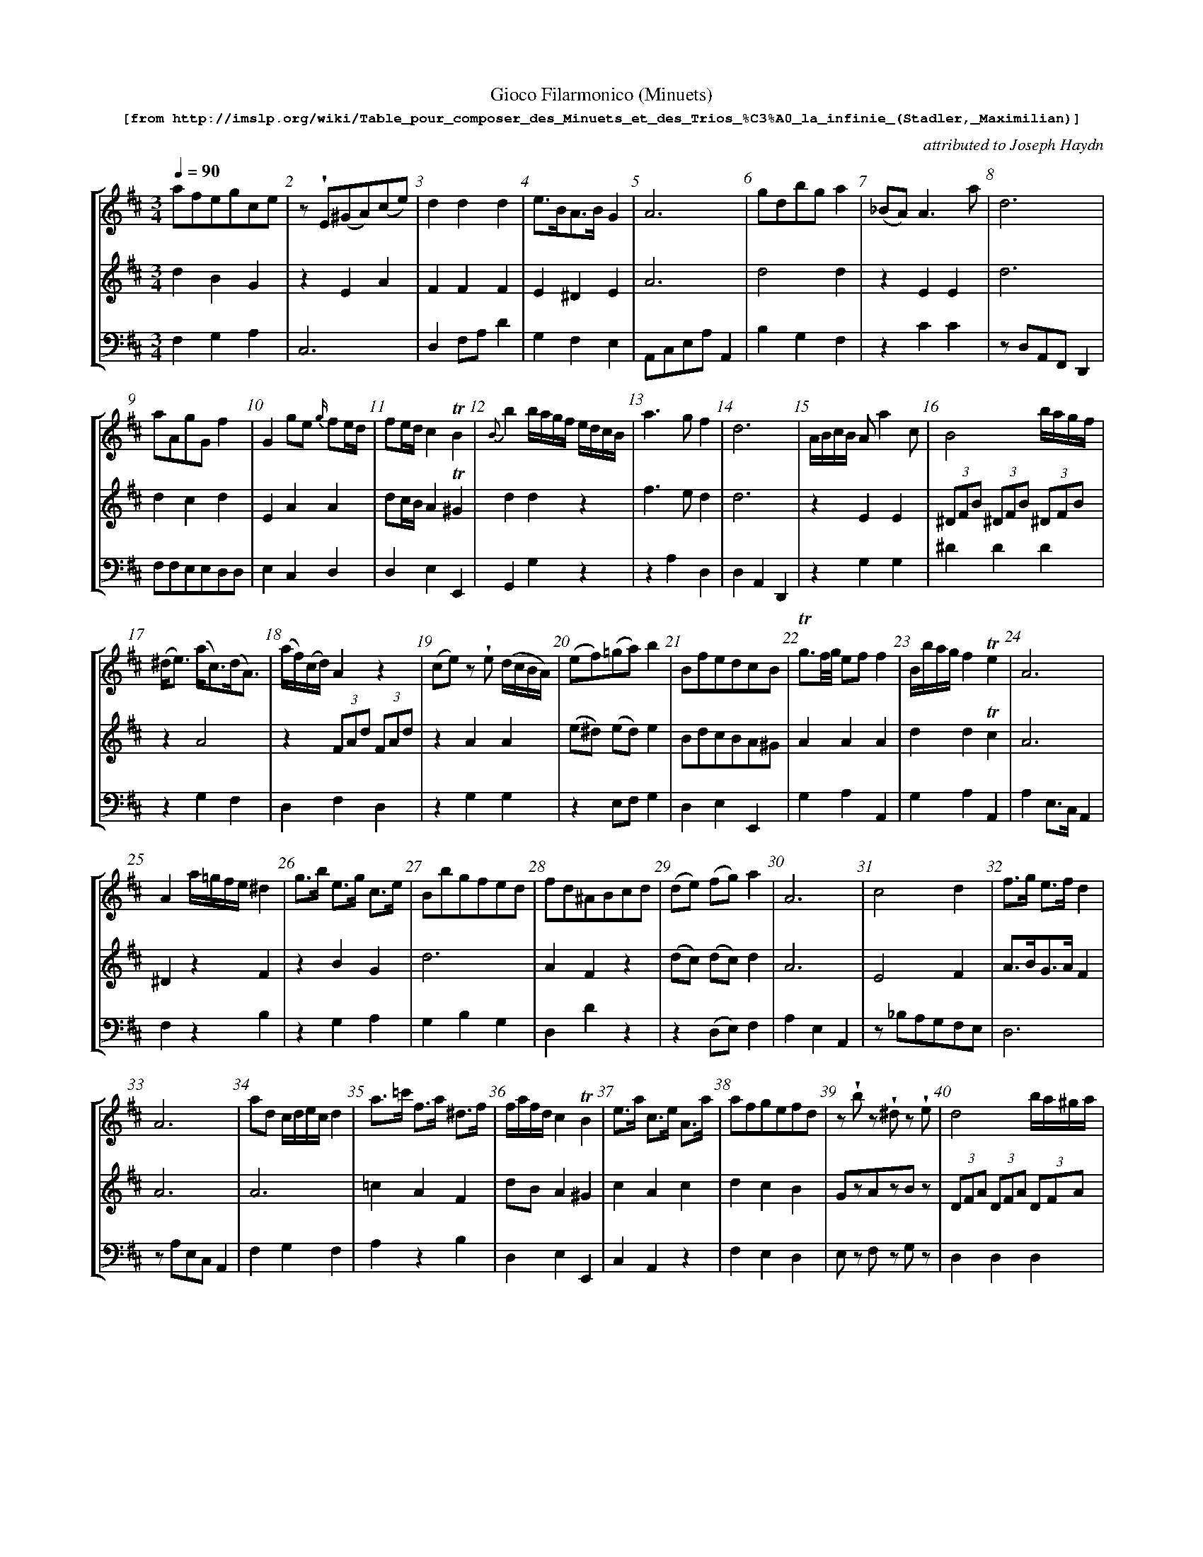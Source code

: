 %%scale 0.60
%%pagewidth	8.5in
%%barsperstaff	8 % number of measures per staff
%%measurebox	false % measure numbers in a box
%%measurenb	1
%
%%beginsvg
<defs>
% triangle
<path id="newdot" class="fill"
  d="m -2 2 l 2 5 l 2 -5 l -4 0" />
</defs>
%%endsvg

% name  type    fnctn   height  wl      wr      string
%%deco  tu      0       newdot  5       0       0

X:1
T:
%%setfont-1 Courier-Bold 12
T:Gioco Filarmonico (Minuets)
T:$1[from http://imslp.org/wiki/Table_pour\_composer\_des\_Minuets\_et\_des\_Trios\_\%C3\%A0\_la\_infinie\_(Stadler,_Maximilian)]$0
C:attributed to Joseph Haydn
S:
M:3/4
L:1/8
Q:1/4=90
%%staves [1 2 3]
V:1 clef=treble
V:2 clef=treble
V:3 clef=bass
K:D
%
%%MIDI program 1 73
%%MIDI program 2 40
%%MIDI program 3 32
%
[V:1]
afegce | z !wedge!E(^GA)(ce) | d2d2d2 | e3/B/A3/B/ G2 | A6 | gdbg a2 | (_BA) A3a | d6 | 
aAgGf2 | G2 ge {g/}fe/d/ | fe/d/ c2!trill!B2 | {B}b2b/a/g/f/ e/d/c/B/ | a3gf2 | d6 | A/B/c/B/ A a2 c | B4 b/a/g/f/ | 
(^d/e3/) (a/c3/)(d/A3/) | (a/f/)(c/d/) A2 z2 | (ce)z !wedge!e (d/c/B/A/) | (ef)(=ga)b2 | BfedcB | !trill!g3/f/4g/4 ef f2 | B/b/a/g/ f2!trill!e2 | A6 | 
A2 a/=g/f/e/ ^d2 | g3/b/ e3/g/ c3/e/ | Bbgfed | fd^ABcd | (de) (fg)a2 | A6 | c4d2 | f3/g/ e3/f/ d2 | 
A6 | ad c/d/e/c/ d2 | a3/=c'/ f3/a/ ^d3/f/ | f/a/f/d/ c2 !trill!B2 | e3/a/ c3/e/ A3/a/ | afgefd | z!wedge!b z !wedge!^d z !wedge!e | d4 b/a/^g/a/ | 
!wedge!c2!wedge!e2!wedge!a2 | B3/d/ c3/e/ d3/f/ | B/d/c/B/ ce d2 | A3/d/ f2!trill!e2 | c/e/d/c/ {e/}dc/B/ c2 | cdef^ga | c/d/B/^G/ Ed c2 | G2g2e2 | 
A2c'2d'2 | cd e/d/e/f/ d2 | B3/d/ g3/d/ b2 | b/f/g/e/ d2!trill!c2 | (dc) !wedge!e!wedge!cd2 | DA Fd Af | zcdefe | d2 e/d/e/g/ f2 | 
G2 g/f/e/d/ c2 | (a2a/)g/f/g/ f2 | Aa!trill!ag!trill!gf | A3/c/e3/g/f2 | A2G2F2 | (3ea^g (3fed (3cdB | c2e/d/B/^G/A2 | A4 a/=g/f/e/ | 
B/c/^d/c/ Bb2^d | (^df) z!wedge!f (e/d/)(!wedge!c/!wedge!B/) | (B/c3/) !trill!d4 | (E2E/)F/^G/A/ B/c/d/e/ | a4 g/f/e/d/ | b4f2 | bBaB =g2 | Bbagfe | 
G2 Bdgb |  dcac d2 | | f3/a/ d3/f/ A3/f/ | z b z g z e | eB A=G FE | d6 | d6 | (d2 (3d)fe (3dcB | 
A6 | z!wedge!a z!wedge!c z!wedge!d | d6 | a3/b/ g3/a/ f2 | (d2c/)B/c/d/e2 | d3/f/2 B3/d/ c2 | a2 a/g/f/e/ f2 | be ^d/e/f/d/ e2 | 
z !wedge!^d(eg)(ce) | A2a2f2 | A6 | d3/f/ e3/g/ f2 | d6 | A6 | d2 e/f/g/2e/ f2 | a3/d'/ f3/a/ d3/f/ | 
z/E/F/^G/ A/B/c/d/ e/f/g/a/ | d2(c/d3/)(c/d3/) | f2 {e}d2 {c}B2 | A6 | (3bfg (3bfg (3bge | a4 gf | ce^GB A2 | d'2 d'/c'/b/a/ g/f/e/d/ | 
(3^gab d2d2 | a/f/e/d/ c2!trill!B2 | A6 | a4c2 | (3Bgb (3agf (3edc | (3Ace g2 f3/d/ | d6 | d3/g/ !trill!g3/f/4g/4 b2 | 
e/f/g/e/ fa{g/}f{e/}d | !trill!a3/g/4a/4 bGge | A3/d/f3/d/ a2 | (3gbg f2!trill!e2 | ^d4d2 | z!wedge!^A(Bd)(^GB) | d4c/d/e/c/ | (=cB)c3b | 
e3/=g/f3/a/ g2 | e3/a/ f3/a/ e3/a/ | A6 | A/B/c/d/ e/f/g/e/ f2 | ef d4 | g4fe | A6 | z!wedge!B(^de)(gb) | 
ae{f/}ed{e/}dc | (3e^ga A2z2 | d6 | d/A/B/c/ d/e/f/g/ a2 | (3ea^g (3fed (3cBA | a2 !trill!=gf!trill!ed | ^G3/B/ e3/B/ ^g3/e/ | (A2A/)B/c/d/ e/f/g/a/ | 
z!wedge!B(^de)(gb) | Aa=gfe^d | f/e/^d/e/ B4 | d4bd | z2 (3fag (3fed | !trill!a3/g/4a/4 b3/g/ f2 | (3eBe (3geg b2 | e/d/c/d/ B2 z2 | 
f/e/g/e/ d2c2 | z!wedge!F(^AB)(df) | (3Ace =g3/e/ f3/d/ | d2 e/d/e/f/ d2 | B/^d/e/g/ b2c2 | Ggfedc | d6 | (3afd A2d2 | 
^GddccB | zf{g/}fe{f/}ed | e2f/e/f/a/ g2 | (d2c2)d2 | (Bd)!wedge!g!wedge!ba2 | B2(3bag (3fed | c/B/d/B/ A2^G2 | (3Gge (3ceG F2 | 
(3dcd (3b^ge (3bgd | cgfe {e/}dc/d/ | d2 !trill!e3/d/4e/4 f2 | d3/A/G3/A/ F2 | a2a2 g/f/e/d/ | !wedge!d!wedge!A!wedge!G!wedge!F!wedge!E!wedge!D | aAgG F2 | z!wedge!A(cd)(fa) | 
E3/A/ c2!trill!B2 | d6 | g2 {a/}gf/e/ {g/}fe/d/ | d6 | (B/e/)!wedge!g/!wedge!e/ a2!trill!c2 | z d!trill!dc!trill!cB | e/d/c/d/ A4 | f=g e4 | 
[V:2]
d2B2G2 | z2 E2A2  | F2F2F2 | E2^D2E2 | A6 | d4d2 | z2 E2E2 | d6 | 
d2c2d2 | E2A2A2 | dc/B/ A2!trill!^G2 | d2d2 z2 | f3ed2 | d6 | z2E2E2 | (3^DFB (3^DFB (3^DFB  | 
z2 A4 | z2 (3 FAd(3 FAd | z2 A2A2 | (e^d) (ed) e2 | BdcBA^G | A2A2A2 | d2d2!trill!c2 | A6 | 
^D2z2F2 | z2B2G2 | d6 | A2F2z2 | (dc) (dc)d2 | A6 | E4F2 | A3/B/2G3/A/ F2 |
A6 | A6 | =c2A2F2 | dB A2^G2 | c2A2c2 | d2c2B2 | GzAzBz | (3DFA (3DFA (3DFA | 
(3zEA (3zEA (3zEA | E2G2A2 | G2E2F2 | F2d2!trill!c2 | A/c/B/A/ {c}BA/^G/ A2 | ABcdBc | z2E2E2 | E2e2c2 | 
A2e2f2 | GF G/F/G/A/ F2 | d4d2 | d3/e/ d2!trill!c2 | z2G2F2 | DF DA Fd | zABcdc | z2c2d2 | 
E2z2E2 | z2c2d2 | d2c2d2 | A4A2 | F2E2D2 | (3cce (3dcB (3AB^G | E2^G2A2 | (3zEA (3zEA (3zEA | 
z2^D2F2 | z2B2B2 | (3GBd (3GBd (3GBd | z2E2E2 | F2D2F2 | ^d4d2 | e2^d2e2 | Bgfedc | 
G3 Bdg | A4A2 | F2A2F2 | zB zG zE | eB AG FE | d6 | d6 | (B2(3B)dc (3BA^G | 
A6 | Fz Gz Az | d6 | f3/g/ e3/f/ d2 | (B2A/)^G/A/B/ c2 | E4E2 | (3zEA (3zEA (3zEA | B6 |
B4G2 | F2f2^d2 | A6 | A4A2 | d6 | A6 | A4A2 | A3/d/ F3/A/ D3/F/ |
E2z2z2 | F2A2A2 | (3DFB (3DFB (3DFB | A6 | e2z2z2 | f4 e^d | AcB^G A2 | f2a2z2 | 
z2 B2B2 | A4!trill!^G2 | A6 | c4c2 | (3GBG (3FGA (3GFE | z2 A2A2 | d6 | dz dz dz | 
A2A2z2 | d2d2z2 | D3/F/A3/F/ f2 | (3Bge d2 !trill!c2 | F4F2 | F4D^G | F4 E/F/G/E/ | z2F2F2 |
B4B2 | A4A2 | A6 | z2A2A2 | (3DFA (3DFA (3DFA | e4dc | A6 | E4(BG) | 
A2^G2A2 | z2E2E2 | d6 | d/F/G/A/ B/c/d/e/ f2 | A2z2z2 | A2!trill!gf!trill!ed | z2^G2B2 | z2E2D2 | 
z2B2e2 | z2=c2c2 | z2 (3=GBe (3GBe| B,2^G2dB | (3FAd z2z2 | E2g3/c/ d2 | B2B2G2 | z2(3GBd (3GBd| 
A3/G/ F2E2 | z2F2B2 | z2A2A2 | F2G2F2 | B2G2E2 | z2_B2B2 | d6 | F2D2F2 |
z2D2D2 | A4F2 | z2^d2e2 | (F2E2)F2 | d4d2 | D4z2| c/B/d/B/ A2^G2 | z2E2D2 |  
^G2B2d2 | BEAG F2 | A2A2A2 | A4A2 | DAFADA | !wedge!F,!wedge!A,!wedge!G,!wedge!F,!wedge!E,!wedge!E, | d2c2d2 | z2A2B2 | 
E3/A/A2^G2 | d6 | d2e2A2 | d6 | B3/g/ f2!trill!e2 | D4D2 | z2(3FAd (3FAd | (3E=GB (3EGB (3EGB | 
[V:3]
F,2G,2A,2 | C,6 | D,2 F,A, D2 | G,2F,2E,2 | A,,C,E,A,A,,2 | B,2G,2F,2 | z2 C2C2 | z D,A,,F,,D,,2 | 
F,F,E,E,D,D, | E,2C,2D,2 | D,2E,2E,,2 | G,,2G,2 z2 | z2 A,2D,2 |  D,2A,,2D,,2 | z2 G,2G,2 | ^D2D2D2 | 
z2 G,2F,2 | D,2F,2D,2 | z2G,2G,2 | z2 E,F, G,2 | D,2E,2E,,2 | G,2A,2A,,2 | G,2A,2A,,2 | A,2 E,3/C,/ A,,2 | 
F,2z2B,2 | z2G,2A,2 | G,2B,2G,2 | D,2D2z2 | z2 (D,E,)F,2 | A,2E,2A,,2 | z _B,A,G,F,E, | D,6 | 
zA,E,C, A,,2 | F,2G,2F,2 | A,2z2B,2 | D,2E,2E,,2 | C,2A,,2z2 | F,2E,2D,2 | E,z F,z G,z | D,2D,2D,2 | 
A,,2C,2A,,2 | G,2E,2F,2 | D,4D,2 | z2 A,,A,A,,A, | A,,2E,2A,2 | A,2A,,2A,2 | z2^G,2A,2 | (3A,,E,A, (3A,,E,A, (3A,,E,A, | 
A,,2G,2F,2 | A,4D,2 | G,2B,2G,2 | G,2A,2A,,2 | A,4D2 | D,2D,2D,2 | A,,2z2z2 | z2A,2D,2 | 
C2z2A,2 | z2A,2B,2 | F,2E,2D,2 | C,2A,,2D,2 | z2A,,2D,2 | A,,2D,2E,2 | A,2E,2A,,2 | C,z C,z C,z | 
z2 A,2A,2 | z2A,2A,2 | G,,2G,2G,,2 | z2D,2C,2 | D,A,F,A,D,A, | zB,,^D,F,B,B,, | =G,G, F,F, E,E, | G,2A,2A,,2 | 
B,4G,2 | G,4F,2 | D,2F,2D,2 | G,z E,z C,z | =G,B,A,G,F,E, | D,2 F,3/A,/ D2 | z D,F,A, D2 | ^G,4E,2 | 
A,,2E,2A,2 | D,z E,z F,z | D,F,A,D D,2 | z2A,2D2 | A,2E,2A,,2 | B,2^G,2A,2 | C,z C,z D,z | G,2A,2G,2 | 
G,4A,2 | (3D,F,A, (3D,F,A, (3B,,F,B, | A,,A,E,C, A,,2 | F,2C,2D,2 | D,2 F,A, D2 | A,2 E,C, A,,2 | F,2C,2D,2 | A,2F,2D,2 | 
C,2z2z2 | D,2F,2F,2 | D,2D,2D,2 | A,E,C,E, A,,2 | G,2z2z2 | D,A,F,A,B,,B, | A,,2B,,2C,2 | D,2F,2z2 | 
z2 (3E,^G,B, (3E,G,B, | D,2E,2E,,2 | zA,E,C,A,,2 | zA,,C,E,A,A,, | G,2A,2A,,2 | z2 C,2 D,3/F,/ | D,DA,F, D,2 | B,D B,D G,D | 
C,2D,2z2 | F,2G,2z2 | F,2D,2zF, | G,2F,2A,,2 | z=CB,A,=G,F, | D,4E,2 | D,2F,2A,2 | z2 ^D,2D,2 | 
=G,2^D,2E,2 | C,2D,2C,2 | A,2E,2A,,2 | z2C2D2 | D,2D,2D,2 | A,,A,C,A,A,,A, | A,A,,C,E,A,2 | G,4E,2 | 
C2B,2A,2 | z2C2C2 | D,A,,F,,A,, D,,2 | F,2z2z2 | C2z2z2 | A,2 =G,F,E,D, | z2D,2D,2 | z2G,2F,2 | 
G,6 | z2A,2A,2 | z2 E,2E,2 | ^G,EB,EG,E | D,2D2D,2 | C,A,E,A,D,A, | G,2z2z2 | G,2G,2G,2 | 
G,2A,2A,,2 | D,6 | z2C,2D,2 | D2A,2D,2 | G,4F,2 | G,2G,,2z2 | D,2E,2E,,2 | z2A,2B,2 | 
z2B,2B,2 | D,2C,2B,,2 | z2B,2E,2 | A,4D,2 | G,4F,2 | G,2G,,2z2 | D,2E,2E,,2 | z2A,2B,2 | 
B,2^G,2E,2 | A,,4B,,2 | F,A,C,A,D,A, | F,2E,2D,2 | D,2D,2D,2 | !wedge!F,!wedge!A,!wedge!G,!wedge!F,!wedge!E,!wedge!D, | F,2E,2D,2 | F,6 | 
z2E,2E,,2 | D,2A,2D2 | B,2C2D2 | D,2 A,,3/F,,/ D,,2 | G,2z2A,2 | B,2A,2G,2 | z2D,2D,2 | E,2E,2E,2 | 